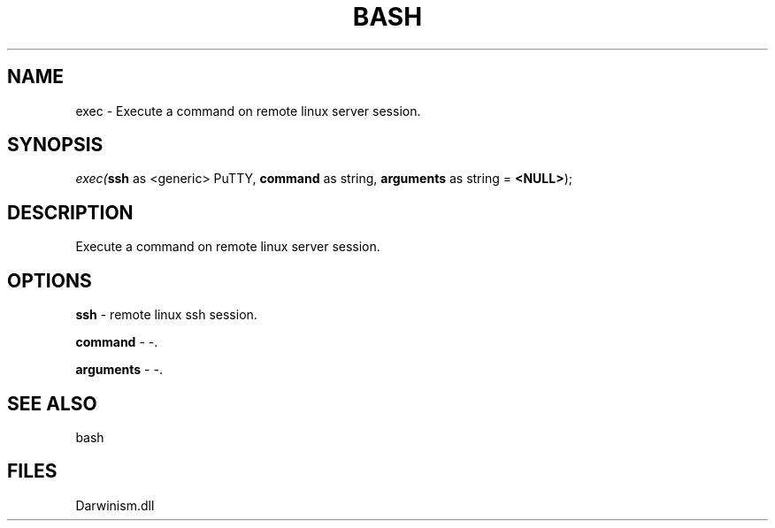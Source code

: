 .\" man page create by R# package system.
.TH BASH 4 2000-1月 "exec" "exec"
.SH NAME
exec \- Execute a command on remote linux server session.
.SH SYNOPSIS
\fIexec(\fBssh\fR as <generic> PuTTY, 
\fBcommand\fR as string, 
\fBarguments\fR as string = \fB<NULL>\fR);\fR
.SH DESCRIPTION
.PP
Execute a command on remote linux server session.
.PP
.SH OPTIONS
.PP
\fBssh\fB \fR\- remote linux ssh session. 
.PP
.PP
\fBcommand\fB \fR\- -. 
.PP
.PP
\fBarguments\fB \fR\- -. 
.PP
.SH SEE ALSO
bash
.SH FILES
.PP
Darwinism.dll
.PP
